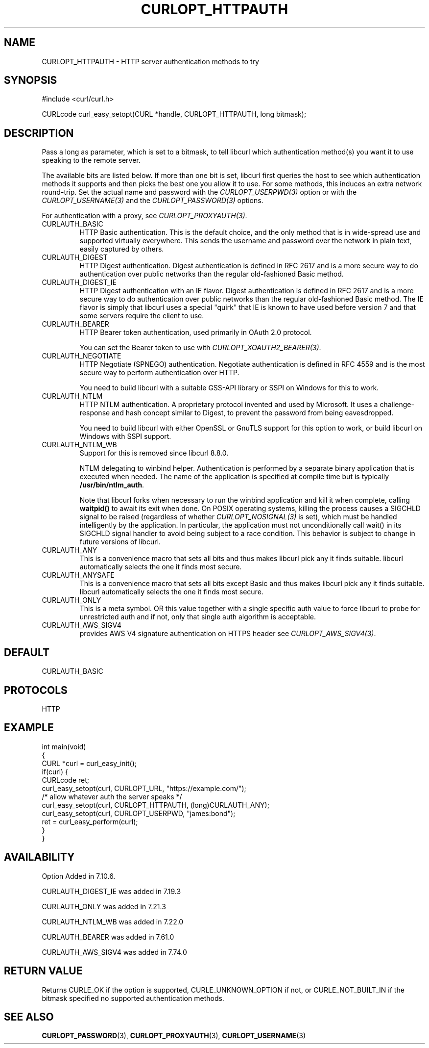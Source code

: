 .\" generated by cd2nroff 0.1 from CURLOPT_HTTPAUTH.md
.TH CURLOPT_HTTPAUTH 3 "2024-07-18" libcurl
.SH NAME
CURLOPT_HTTPAUTH \- HTTP server authentication methods to try
.SH SYNOPSIS
.nf
#include <curl/curl.h>

CURLcode curl_easy_setopt(CURL *handle, CURLOPT_HTTPAUTH, long bitmask);
.fi
.SH DESCRIPTION
Pass a long as parameter, which is set to a bitmask, to tell libcurl which
authentication method(s) you want it to use speaking to the remote server.

The available bits are listed below. If more than one bit is set, libcurl
first queries the host to see which authentication methods it supports and
then picks the best one you allow it to use. For some methods, this induces an
extra network round\-trip. Set the actual name and password with the
\fICURLOPT_USERPWD(3)\fP option or with the \fICURLOPT_USERNAME(3)\fP and the
\fICURLOPT_PASSWORD(3)\fP options.

For authentication with a proxy, see \fICURLOPT_PROXYAUTH(3)\fP.
.IP CURLAUTH_BASIC
HTTP Basic authentication. This is the default choice, and the only method
that is in wide\-spread use and supported virtually everywhere. This sends
the username and password over the network in plain text, easily captured by
others.
.IP CURLAUTH_DIGEST
HTTP Digest authentication. Digest authentication is defined in RFC 2617 and
is a more secure way to do authentication over public networks than the
regular old\-fashioned Basic method.
.IP CURLAUTH_DIGEST_IE
HTTP Digest authentication with an IE flavor. Digest authentication is defined
in RFC 2617 and is a more secure way to do authentication over public networks
than the regular old\-fashioned Basic method. The IE flavor is simply that
libcurl uses a special "quirk" that IE is known to have used before version 7
and that some servers require the client to use.
.IP CURLAUTH_BEARER
HTTP Bearer token authentication, used primarily in OAuth 2.0 protocol.

You can set the Bearer token to use with \fICURLOPT_XOAUTH2_BEARER(3)\fP.
.IP CURLAUTH_NEGOTIATE
HTTP Negotiate (SPNEGO) authentication. Negotiate authentication is defined
in RFC 4559 and is the most secure way to perform authentication over HTTP.

You need to build libcurl with a suitable GSS\-API library or SSPI on Windows
for this to work.
.IP CURLAUTH_NTLM
HTTP NTLM authentication. A proprietary protocol invented and used by
Microsoft. It uses a challenge\-response and hash concept similar to Digest, to
prevent the password from being eavesdropped.

You need to build libcurl with either OpenSSL or GnuTLS support for this
option to work, or build libcurl on Windows with SSPI support.
.IP CURLAUTH_NTLM_WB
Support for this is removed since libcurl 8.8.0.

NTLM delegating to winbind helper. Authentication is performed by a separate
binary application that is executed when needed. The name of the application
is specified at compile time but is typically \fB/usr/bin/ntlm_auth\fP.

Note that libcurl forks when necessary to run the winbind application and kill
it when complete, calling \fBwaitpid()\fP to await its exit when done. On POSIX
operating systems, killing the process causes a SIGCHLD signal to be raised
(regardless of whether \fICURLOPT_NOSIGNAL(3)\fP is set), which must be handled
intelligently by the application. In particular, the application must not
unconditionally call wait() in its SIGCHLD signal handler to avoid being
subject to a race condition. This behavior is subject to change in future
versions of libcurl.
.IP CURLAUTH_ANY
This is a convenience macro that sets all bits and thus makes libcurl pick any
it finds suitable. libcurl automatically selects the one it finds most secure.
.IP CURLAUTH_ANYSAFE
This is a convenience macro that sets all bits except Basic and thus makes
libcurl pick any it finds suitable. libcurl automatically selects the one it
finds most secure.
.IP CURLAUTH_ONLY
This is a meta symbol. OR this value together with a single specific auth
value to force libcurl to probe for unrestricted auth and if not, only that
single auth algorithm is acceptable.
.IP CURLAUTH_AWS_SIGV4
provides AWS V4 signature authentication on HTTPS header
see \fICURLOPT_AWS_SIGV4(3)\fP.
.SH DEFAULT
CURLAUTH_BASIC
.SH PROTOCOLS
HTTP
.SH EXAMPLE
.nf
int main(void)
{
  CURL *curl = curl_easy_init();
  if(curl) {
    CURLcode ret;
    curl_easy_setopt(curl, CURLOPT_URL, "https://example.com/");
    /* allow whatever auth the server speaks */
    curl_easy_setopt(curl, CURLOPT_HTTPAUTH, (long)CURLAUTH_ANY);
    curl_easy_setopt(curl, CURLOPT_USERPWD, "james:bond");
    ret = curl_easy_perform(curl);
  }
}
.fi
.SH AVAILABILITY
Option Added in 7.10.6.

CURLAUTH_DIGEST_IE was added in 7.19.3

CURLAUTH_ONLY was added in 7.21.3

CURLAUTH_NTLM_WB was added in 7.22.0

CURLAUTH_BEARER was added in 7.61.0

CURLAUTH_AWS_SIGV4 was added in 7.74.0
.SH RETURN VALUE
Returns CURLE_OK if the option is supported, CURLE_UNKNOWN_OPTION if not, or
CURLE_NOT_BUILT_IN if the bitmask specified no supported authentication
methods.
.SH SEE ALSO
.BR CURLOPT_PASSWORD (3),
.BR CURLOPT_PROXYAUTH (3),
.BR CURLOPT_USERNAME (3)
